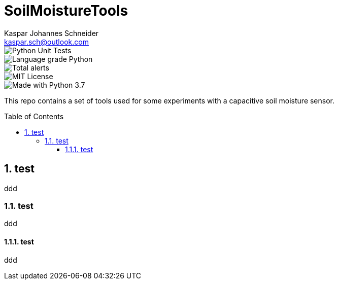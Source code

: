 = SoilMoistureTools
Kaspar Johannes Schneider <kaspar.sch@outlook.com>
:description: A set of tools used for some experiments with a capacitive soil moisture sensor
:setanchors:
:toc: macro
:toclevels: 3
:sectnums:

image::https://github.com/KasparJohannesSchneider/SoilMoistureTools/actions/workflows/main.yml/badge.svg[Python Unit Tests]
image::https://img.shields.io/lgtm/grade/python/g/KasparJohannesSchneider/SoilMoistureTools.svg?logo=lgtm&logoWidth=18[Language grade Python]
image::https://img.shields.io/lgtm/alerts/g/KasparJohannesSchneider/SoilMoistureTools.svg?logo=lgtm&logoWidth=18[Total alerts]
image::https://img.shields.io/badge/License-MIT-green.svg[MIT License]
image::https://img.shields.io/badge/Language-Python_3.7-blue.svg[Made with Python 3.7]

This repo contains a set of tools used for some experiments with a capacitive soil moisture sensor.

toc::[]

== test
ddd

=== test
ddd

==== test
ddd
